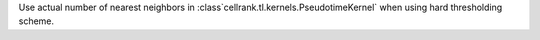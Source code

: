 Use actual number of nearest neighbors in :class`cellrank.tl.kernels.PseudotimeKernel`
when using hard thresholding scheme.
